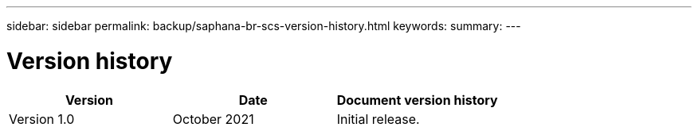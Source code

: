 ---
sidebar: sidebar
permalink: backup/saphana-br-scs-version-history.html
keywords:
summary:
---

= Version history
:hardbreaks:
:nofooter:
:icons: font
:linkattrs:
:imagesdir: ./media/

//
// This file was created with NDAC Version 2.0 (August 17, 2020)
//
// 2021-10-07 09:49:08.491412
//

|===
|Version |Date |Document version history

|Version 1.0
|October 2021
|Initial release.
|===

